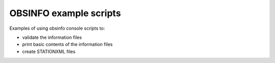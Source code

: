 ========================================================
OBSINFO example scripts
========================================================

Examples of using obsinfo console scripts to:

* validate the information files
* print basic contents of the information files
* create STATIONXML files